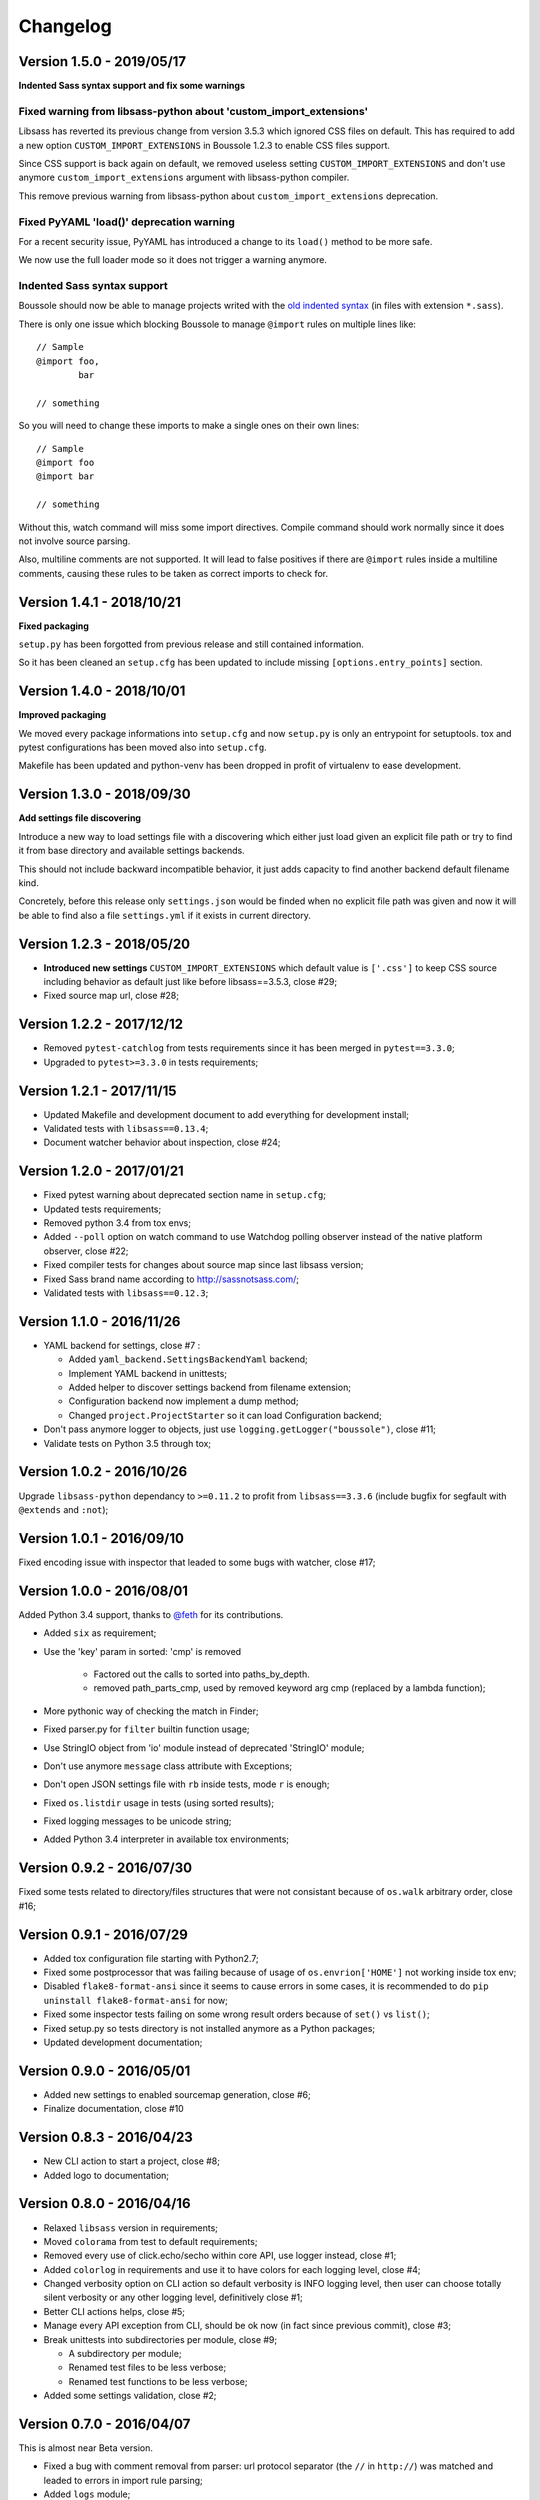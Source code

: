 .. _click: http://click.pocoo.org/6/
.. _`@feth`: https://github.com/feth

=========
Changelog
=========

Version 1.5.0 - 2019/05/17
--------------------------

**Indented Sass syntax support and fix some warnings**

Fixed warning from libsass-python about 'custom_import_extensions'
..................................................................

Libsass has reverted its previous change from version 3.5.3 which ignored CSS
files on default. This has required to add a new option
``CUSTOM_IMPORT_EXTENSIONS`` in Boussole 1.2.3 to enable CSS files support.

Since CSS support is back again on default, we removed useless setting
``CUSTOM_IMPORT_EXTENSIONS`` and don't use anymore
``custom_import_extensions`` argument with libsass-python compiler.

This remove previous warning from libsass-python about
``custom_import_extensions`` deprecation.

Fixed PyYAML 'load()' deprecation warning
.........................................

For a recent security issue, PyYAML has introduced a change to its ``load()``
method to be more safe.

We now use the full loader mode so it does not trigger a warning anymore.

Indented Sass syntax support
............................

Boussole should now be able to manage projects writed with the
`old indented syntax <https://sass-lang.com/documentation/syntax#the-indented-syntax>`_
(in files with extension ``*.sass``).

There is only one issue which blocking Boussole to manage ``@import`` rules on
multiple lines like: ::

    // Sample
    @import foo,
            bar

    // something

So you will need to change these imports to make a single ones on their own
lines: ::

    // Sample
    @import foo
    @import bar

    // something

Without this, watch command will miss some import directives. Compile command
should work normally since it does not involve source parsing.

Also, multiline comments are not supported. It will lead to false positives if
there are ``@import`` rules inside a multiline comments, causing these rules to
be taken as correct imports to check for.

Version 1.4.1 - 2018/10/21
--------------------------

**Fixed packaging**

``setup.py`` has been forgotted from previous release and still contained
information.

So it has been cleaned an ``setup.cfg`` has been updated to include missing
``[options.entry_points]`` section.

Version 1.4.0 - 2018/10/01
--------------------------

**Improved packaging**

We moved every package informations into ``setup.cfg`` and now ``setup.py`` is
only an entrypoint for setuptools. tox and pytest configurations has been
moved also into ``setup.cfg``.

Makefile has been updated and python-venv has been dropped in profit of
virtualenv to ease development.

Version 1.3.0 - 2018/09/30
--------------------------

**Add settings file discovering**

Introduce a new way to load settings file with a discovering which either just
load given an explicit file path or try to find it from base directory and
available settings backends.

This should not include backward incompatible behavior, it just adds capacity
to find another backend default filename kind.

Concretely, before this release only ``settings.json`` would be finded when no
explicit file path was given and now it will be able to find also a file
``settings.yml`` if it exists in current directory.

Version 1.2.3 - 2018/05/20
--------------------------

* **Introduced new settings** ``CUSTOM_IMPORT_EXTENSIONS`` which default value
  is ``['.css']`` to keep CSS source including behavior as default just like
  before libsass==3.5.3, close #29;
* Fixed source map url, close #28;

Version 1.2.2 - 2017/12/12
--------------------------

* Removed ``pytest-catchlog`` from tests requirements since it has been merged
  in ``pytest==3.3.0``;
* Upgraded to ``pytest>=3.3.0`` in tests requirements;

Version 1.2.1 - 2017/11/15
--------------------------

* Updated Makefile and development document to add everything for development
  install;
* Validated tests with ``libsass==0.13.4``;
* Document watcher behavior about inspection, close #24;

Version 1.2.0 - 2017/01/21
--------------------------

* Fixed pytest warning about deprecated section name in ``setup.cfg``;
* Updated tests requirements;
* Removed python 3.4 from tox envs;
* Added ``--poll`` option on watch command to use Watchdog polling observer
  instead of the native platform observer, close #22;
* Fixed compiler tests for changes about source map since last libsass version;
* Fixed Sass brand name according to http://sassnotsass.com/;
* Validated tests with ``libsass==0.12.3``;

Version 1.1.0 - 2016/11/26
--------------------------

* YAML backend for settings, close #7 :

  * Added ``yaml_backend.SettingsBackendYaml`` backend;
  * Implement YAML backend in unittests;
  * Added helper to discover settings backend from filename extension;
  * Configuration backend now implement a dump method;
  * Changed ``project.ProjectStarter`` so it can load Configuration backend;

* Don't pass anymore logger to objects, just use
  ``logging.getLogger("boussole")``, close #11;
* Validate tests on Python 3.5 through tox;


Version 1.0.2 - 2016/10/26
--------------------------

Upgrade ``libsass-python`` dependancy to ``>=0.11.2`` to profit from
``libsass==3.3.6`` (include bugfix for segfault with ``@extends`` and ``:not``);

Version 1.0.1 - 2016/09/10
--------------------------

Fixed encoding issue with inspector that leaded to some bugs with watcher,
close #17;

Version 1.0.0 - 2016/08/01
--------------------------

Added Python 3.4 support, thanks to `@feth`_ for its contributions.

* Added ``six`` as requirement;
* Use the 'key' param in sorted: 'cmp' is removed

    * Factored out the calls to sorted into paths_by_depth.
    * removed path_parts_cmp, used by removed keyword arg cmp (replaced by a
      lambda function);

* More pythonic way of checking the match in Finder;
* Fixed parser.py for ``filter`` builtin function usage;
* Use StringIO object from 'io' module instead of deprecated 'StringIO' module;
* Don't use anymore ``message`` class attribute with Exceptions;
* Don't open JSON settings file with ``rb`` inside tests, mode ``r`` is enough;
* Fixed ``os.listdir`` usage in tests (using sorted results);
* Fixed logging messages to be unicode string;
* Added Python 3.4 interpreter in available tox environments;

Version 0.9.2 - 2016/07/30
--------------------------

Fixed some tests related to directory/files structures that were not
consistant because of ``os.walk`` arbitrary order, close #16;

Version 0.9.1 - 2016/07/29
--------------------------

* Added tox configuration file starting with Python2.7;
* Fixed some postprocessor that was failing because of usage of
  ``os.envrion['HOME']`` not working inside tox env;
* Disabled ``flake8-format-ansi`` since it seems to cause errors in some cases,
  it is recommended to do ``pip uninstall flake8-format-ansi`` for now;
* Fixed some inspector tests failing on some wrong result orders because of
  ``set()`` vs ``list()``;
* Fixed setup.py so tests directory is not installed anymore as a Python
  packages;
* Updated development documentation;

Version 0.9.0 - 2016/05/01
--------------------------

* Added new settings to enabled sourcemap generation, close #6;
* Finalize documentation, close #10

Version 0.8.3 - 2016/04/23
--------------------------

* New CLI action to start a project, close #8;
* Added logo to documentation;

Version 0.8.0 - 2016/04/16
--------------------------

* Relaxed ``libsass`` version in requirements;
* Moved ``colorama`` from test to default requirements;
* Removed every use of click.echo/secho within core API, use logger instead,
  close #1;
* Added ``colorlog`` in requirements and use it to have colors for each
  logging level, close #4;
* Changed verbosity option on CLI action so default verbosity is INFO logging
  level, then user can choose totally silent verbosity or any other logging
  level, definitively close #1;
* Better CLI actions helps, close #5;
* Manage every API exception from CLI, should be ok now (in fact since previous
  commit), close #3;
* Break unittests into subdirectories per module, close #9;

  * A subdirectory per module;
  * Renamed test files to be less verbose;
  * Renamed test functions to be less verbose;

* Added some settings validation, close #2;

Version 0.7.0 - 2016/04/07
--------------------------

This is almost near Beta version.

* Fixed a bug with comment removal from parser: url protocol separator (the
  ``//`` in ``http://``) was matched and leaded to errors in import rule
  parsing;
* Added ``logs`` module;
* Removed ``--config`` commandline option from console script entry point
  because some cli actions don't need to load a settings. Until i find a way to
  disable it for some action, the option will have to be duplicated on each
  action that require it (sic);
* Added ``flake8-format-ansi`` as a development requirement and use it in
  ``setup.cfg``;
* Added Unittests for ``compile`` commandline action;
* Added ``compiler`` module for some helper on top of ``libsass-python``
  compiler;
* Improved finder to have a common method to match conditions on filepath (is
  partial, is allowed, etc..);
* Added new exception ``FinderException``;
* Unittest for Watcher event handler (but not on ``watch`` commandline because
  of some limit from click ``CliRunner``)
* Added ``pytest-catchlog`` plugin to have nice logging management within tests;
* Moved flake8 config to ``.flake8`` instead of ``setup.cfg`` since
  ``flake8-format-ansi`` plugin config cause issues with ``pytest-catchlog``
  install;
* Finished working version for command line action ``watch``;
* Updated documentation;

Version 0.6.0 - 2016/03/25
--------------------------

* Modified conf backend to be more flexible with given base dir and file path;
* Accorded settings manifest to ``libsass-python`` compiler options;
* Finished first working version for command line action ``compile``;
* Upgraded ``libsass-python`` requirement to version ``0.11.0``
* Improved command line action ``version`` to include both ``libsass-python``
  and ``libsass`` versions;

Version 0.5.0 - 2016/03/19
--------------------------

* Added CLI structure with `click`_;
* Lowered click version requirement to 5.1 (since 6.x is not stable yet);
* Restructured tests for conf module and added some new ones for Settings
  object;
* Moved all settings files up the sample project;
* Finished conf management;

Version 0.4.0 - 2016/03/14
--------------------------

* Added ``conf`` module to manage project settings;
* Doc, flake8, unittests for ``conf``;

Version 0.3.0 - 2016/03/10
--------------------------

* Added ``finder`` module;
* Doc, flake8, unittests for ``finder``;

Version 0.2.0 - 2016/03/09
--------------------------

Finished changes for the right path resolving/checking behavior with unclear
resolutions;

Version 0.1.0 - 2016/03/06
--------------------------

* Made changes to pass Flake8 validation on API;
* Started Sphinx documentation;

Version 0.0.9.5 - 2016/03/06
----------------------------

* Document core using Sphinx+Napoleon syntax;
* Cleaned all debug pointers;
* Minor improvements;
* Added some last inspector tests;

Version 0.0.9 - 2016/03/05
----------------------------

* Finished inspector to detect almost all circular import;
* Improved tests;
* Did some cleaning;
* Still need some debug pointer cleaning and then documentation;

Version 0.0.8 - 2016/03/01
--------------------------

* Updated project to use pytest for unittests;
* updated unittests to fit to pytest usage;
* Added first inspector tests;

Version 0.0.7 - 2016/02/29
--------------------------

* Improved tests;
* Finished working inspector but not unittested yet;

Version 0.0.6 - 2016/02/25
--------------------------

* Added inspector
* Improved parser to remove comments before looking for import rules, this
  will avoid to catch commented import rules;
* Updated tests;
* Added click as requirement;

Version 0.0.5 - 2016/02/22
--------------------------

* Changed resolver behavior to return absolute instead of relative
* Fixed tests;

Version 0.0.4 - 2016/02/22
--------------------------

Finished stable and unittested parser and resolver;

Version 0.0.3 - 2016/02/21
--------------------------

Finished first resolver version, still need to do the library_paths thing;

Version 0.0.2 - 2016/02/21
--------------------------

* Improved test;
* Continued on resolver (was named validate previously);

Version 0.0.1 - 2016/02/20
--------------------------

First commit
